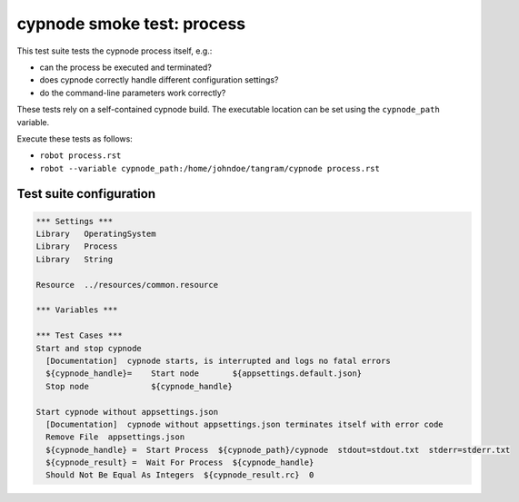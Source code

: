 cypnode smoke test: process
===========================

This test suite tests the cypnode process itself, e.g.:

- can the process be executed and terminated?
- does cypnode correctly handle different configuration settings?
- do the command-line parameters work correctly?

These tests rely on a self-contained cypnode build. The executable location can be set using the ``cypnode_path`` variable.

Execute these tests as follows:

* ``robot process.rst``
* ``robot --variable cypnode_path:/home/johndoe/tangram/cypnode process.rst``

Test suite configuration
------------------------
.. code:: robotframework

  *** Settings ***
  Library   OperatingSystem
  Library   Process
  Library   String
  
  Resource  ../resources/common.resource

  *** Variables ***

  *** Test Cases ***
  Start and stop cypnode
    [Documentation]  cypnode starts, is interrupted and logs no fatal errors
    ${cypnode_handle}=    Start node       ${appsettings.default.json}
    Stop node             ${cypnode_handle}

  Start cypnode without appsettings.json
    [Documentation]  cypnode without appsettings.json terminates itself with error code
    Remove File  appsettings.json
    ${cypnode_handle} =  Start Process  ${cypnode_path}/cypnode  stdout=stdout.txt  stderr=stderr.txt
    ${cypnode_result} =  Wait For Process  ${cypnode_handle}
    Should Not Be Equal As Integers  ${cypnode_result.rc}  0
